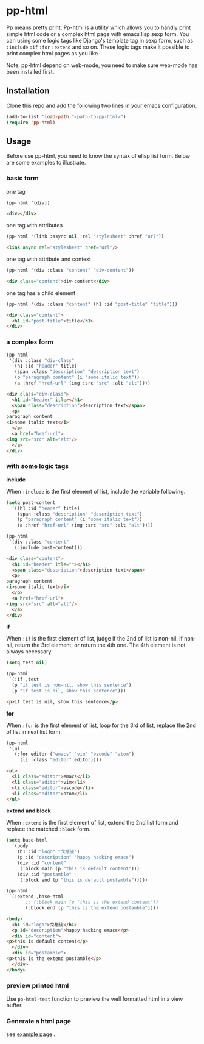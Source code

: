 #+HTML_HEAD: <link rel="stylesheet" type="text/css" href="https://blog.geekinney.com/static/light.css"/>
* pp-html
Pp means pretty print. Pp-html is a utility which allows you to handly print simple html code or a complex html page with emacs lisp sexp form. You can using some logic tags like Django's template tag in sexp form, such as =:include= =:if= =:for= =:extend= and so on. These logic tags make it possible to print complex html pages as you like.

Note, pp-html depend on web-mode, you need to make sure web-mode has been installed first.

** Installation
   Clone this repo and add the following two lines in your emacs configuration.

#+BEGIN_SRC emacs-lisp
(add-to-list 'load-path "<path-to-pp-html>")
(require 'pp-html)
#+END_SRC

** Usage
   Before use pp-html, you need to know the syntax of elisp list form. Below are some examples to illustrate.

*** basic form
    one tag

    #+BEGIN_SRC emacs-lisp :exports both :wrap src html
    (pp-html '(div))
    #+END_SRC

    #+RESULTS:
    #+begin_src html
    <div></div>
    #+end_src

    one tag with attributes
    #+BEGIN_SRC emacs-lisp :exports both :wrap src html
    (pp-html '(link :async nil :rel "stylesheet" :href "url"))
    #+END_SRC

    #+RESULTS:
    #+begin_src html
    <link async rel="stylesheet" href="url"/>
    #+end_src

    one tag with attribute and context
    #+BEGIN_SRC emacs-lisp :exports both :wrap src html
    (pp-html '(div :class "content" "div-content"))
    #+END_SRC

    #+RESULTS:
    #+begin_src html
    <div class="content">div-content</div>
    #+end_src

    one tag has a child element
    #+BEGIN_SRC emacs-lisp :exports both :wrap src html
    (pp-html '(div :class "content" (h1 :id "post-title" "title")))
    #+END_SRC

    #+RESULTS:
    #+begin_src html
    <div class="content">
      <h1 id="post-title">title</h1>
    </div>
    #+end_src
    
*** a complex form
    #+BEGIN_SRC emacs-lisp :exports both :wrap src html
    (pp-html
     '(div :class "div-class"
	   (h1 :id "header" title)
	   (span :class "description" "description text")
	   (p "paragraph content" (i "some italic text"))
	   (a :href "href-url" (img :src "src" :alt "alt"))))
    #+END_SRC

    #+RESULTS:
    #+begin_src html
    <div class="div-class">
      <h1 id="header" itle></h1>
      <span class="description">description text</span>
      <p>
	paragraph content
	<i>some italic text</i>
      </p>
      <a href="href-url">
	<img src="src" alt="alt"/>
      </a>
    </div>
    #+end_src
    
*** with some logic tags
   
    *include*
    
    When =:include= is the first element of list, include the variable following.
    
    #+BEGIN_SRC emacs-lisp :exports both :wrap src html
    (setq post-content
	  '((h1 :id "header" title)
	    (span :class "description" "description text")
	    (p "paragraph content" (i "some italic text"))
	    (a :href "href-url" (img :src "src" :alt "alt"))))

    (pp-html
     `(div :class "content"
	   (:include post-content)))
    #+END_SRC

    #+RESULTS:
    #+begin_src html
    <div class="content">
      <h1 id="header" itle=""></h1>
      <span class="description">description text</span>
      <p>
	paragraph content
	<i>some italic text</i>
      </p>
      <a href="href-url">
	<img src="src" alt="alt"/>
      </a>
    </div>
    #+end_src

    *if*
    
    When =:if= is the first element of list, judge if the 2nd of list is non-nil. If non-nil, return the 3rd element, or return the 4th one. The 4th element is not always necessary.

    #+BEGIN_SRC emacs-lisp :exports both :wrap src html
    (setq test nil)

    (pp-html
     `(:if ,test
	  (p "if test is non-nil, show this sentence")
	  (p "if test is nil, show this sentence")))
    #+END_SRC

    #+RESULTS:
    #+begin_src html
    <p>if test is nil, show this sentence</p>
    #+end_src

    *for*
    
    When =:for= is the first element of list, loop for the 3rd of list, replace the 2nd of list in next list form.
    #+BEGIN_SRC emacs-lisp :exports both :wrap src html
    (pp-html
     '(ul
       (:for editor ("emacs" "vim" "vscode" "atom")
	     (li :class "editor" editor))))
    #+END_SRC

    #+RESULTS:
    #+begin_src html
    <ul>
      <li class="editor">emacs</li>
      <li class="editor">vim</li>
      <li class="editor">vscode</li>
      <li class="editor">atom</li>
    </ul>
    #+end_src

    *extend and block*
    
    When =:extend= is the first element of list, extend the 2nd list form and replace the matched =:block= form.

    #+BEGIN_SRC emacs-lisp :exports both :wrap src html
    (setq base-html
	  '(body
	    (h1 :id "logo" "戈楷旎")
	    (p :id "description" "happy hacking emacs")
	    (div :id "content"
		 (:block main (p "this is default content")))
	    (div :id "postamble"
		 (:block end (p "this is default postamble")))))

    (pp-html
     `(:extend ,base-html
	       ;; (:block main (p "this is the extend content"))
	       (:block end (p "this is the extend postamble"))))
    #+END_SRC

    #+RESULTS:
    #+begin_src html
    <body>
      <h1 id="logo">戈楷旎</h1>
      <p id="description">happy hacking emacs</p>
      <div id="content">
	<p>this is default content</p>
      </div>
      <div id="postamble">
	<p>this is the extend postamble</p>
      </div>
    </body>
    #+end_src

*** preview printed html
    Use =pp-html-test= function to  preview the well formatted html in a view buffer. 

    [[./test.gif]]

*** Generate a html page
    see [[./example.org][example page]] .
